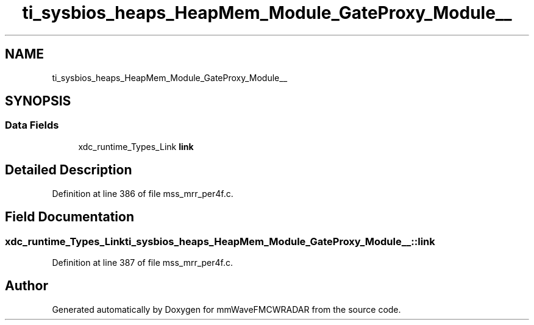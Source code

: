 .TH "ti_sysbios_heaps_HeapMem_Module_GateProxy_Module__" 3 "Wed May 20 2020" "Version 1.0" "mmWaveFMCWRADAR" \" -*- nroff -*-
.ad l
.nh
.SH NAME
ti_sysbios_heaps_HeapMem_Module_GateProxy_Module__
.SH SYNOPSIS
.br
.PP
.SS "Data Fields"

.in +1c
.ti -1c
.RI "xdc_runtime_Types_Link \fBlink\fP"
.br
.in -1c
.SH "Detailed Description"
.PP 
Definition at line 386 of file mss_mrr_per4f\&.c\&.
.SH "Field Documentation"
.PP 
.SS "xdc_runtime_Types_Link ti_sysbios_heaps_HeapMem_Module_GateProxy_Module__::link"

.PP
Definition at line 387 of file mss_mrr_per4f\&.c\&.

.SH "Author"
.PP 
Generated automatically by Doxygen for mmWaveFMCWRADAR from the source code\&.
